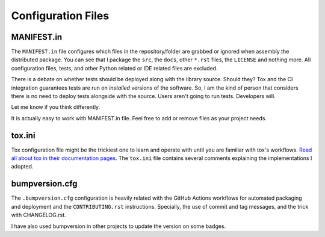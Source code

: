 Configuration Files
-------------------

MANIFEST.in
~~~~~~~~~~~

The ``MANIFEST.in`` file configures which files in the repository/folder are
grabbed or ignored when assembly the distributed package. You can see that I
package the ``src``, the ``docs``, other ``*.rst`` files, the ``LICENSE`` and
nothing more. All configuration files, tests, and other Python related or IDE
related files are excluded.

There is a debate on whether tests should be deployed along with the library
source. Should they? Tox and the CI integration guarantees tests are run on
*installed* versions of the software. So, I am the kind of person that
considers there is no need to deploy tests alongside with the source. Users
aren't going to run tests. Developers will.

Let me know if you think differently.

It is actually easy to work with MANIFEST.in file. Feel free to add or remove
files as your project needs.

tox.ini
~~~~~~~

Tox configuration file might be the trickiest one to learn and operate with
until you are familiar with tox's workflows. `Read all about tox in their
documentation pages <https://tox.readthedocs.io/en/latest/>`_. The ``tox.ini``
file contains several comments explaining the implementations I adopted.

bumpversion.cfg
~~~~~~~~~~~~~~~

The ``.bumpversion.cfg`` configuration is heavily related with the GitHub
Actions workflows for automated packaging and deployment and the
``CONTRIBUTING.rst`` instructions. Specially, the use of commit and tag
messages, and the trick with CHANGELOG.rst.

I have also used bumpversion in other projects to update the version on some
badges.
